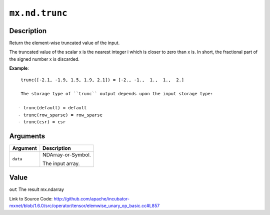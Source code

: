 

``mx.nd.trunc``
==============================

Description
----------------------

Return the element-wise truncated value of the input.

The truncated value of the scalar x is the nearest integer i which is closer to
zero than x is. In short, the fractional part of the signed number x is discarded.


**Example**::

	 
	 trunc([-2.1, -1.9, 1.5, 1.9, 2.1]) = [-2., -1.,  1.,  1.,  2.]
	 
	 The storage type of ``trunc`` output depends upon the input storage type:
	 
	- trunc(default) = default
	- trunc(row_sparse) = row_sparse
	- trunc(csr) = csr
	 
	 
	 


Arguments
------------------

+----------------------------------------+------------------------------------------------------------+
| Argument                               | Description                                                |
+========================================+============================================================+
| ``data``                               | NDArray-or-Symbol.                                         |
|                                        |                                                            |
|                                        | The input array.                                           |
+----------------------------------------+------------------------------------------------------------+

Value
----------

``out`` The result mx.ndarray


Link to Source Code: http://github.com/apache/incubator-mxnet/blob/1.6.0/src/operator/tensor/elemwise_unary_op_basic.cc#L857

